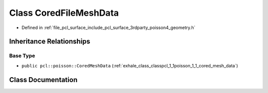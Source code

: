 .. _exhale_class_classpcl_1_1poisson_1_1_cored_file_mesh_data:

Class CoredFileMeshData
=======================

- Defined in :ref:`file_pcl_surface_include_pcl_surface_3rdparty_poisson4_geometry.h`


Inheritance Relationships
-------------------------

Base Type
*********

- ``public pcl::poisson::CoredMeshData`` (:ref:`exhale_class_classpcl_1_1poisson_1_1_cored_mesh_data`)


Class Documentation
-------------------


.. doxygenclass:: pcl::poisson::CoredFileMeshData
   :members:
   :protected-members:
   :undoc-members: